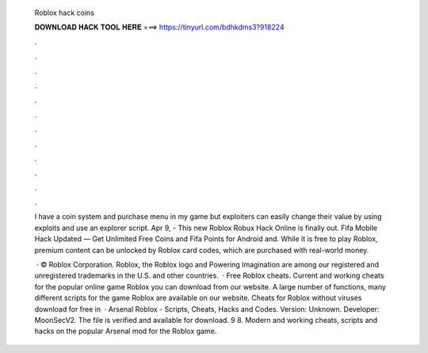   Roblox hack coins
  
  
  
  𝐃𝐎𝐖𝐍𝐋𝐎𝐀𝐃 𝐇𝐀𝐂𝐊 𝐓𝐎𝐎𝐋 𝐇𝐄𝐑𝐄 ===> https://tinyurl.com/bdhkdms3?918224
  
  
  
  .
  
  
  
  .
  
  
  
  .
  
  
  
  .
  
  
  
  .
  
  
  
  .
  
  
  
  .
  
  
  
  .
  
  
  
  .
  
  
  
  .
  
  
  
  .
  
  
  
  .
  
  I have a coin system and purchase menu in my game but exploiters can easily change their value by using exploits and use an explorer script. Apr 9, - This new Roblox Robux Hack Online is finally out. Fifa Mobile Hack Updated — Get Unlimited Free Coins and Fifa Points for Android and. While it is free to play Roblox, premium content can be unlocked by Roblox card codes, which are purchased with real-world money.
  
   · © Roblox Corporation. Roblox, the Roblox logo and Powering Imagination are among our registered and unregistered trademarks in the U.S. and other countries.  · Free Roblox cheats. Current and working cheats for the popular online game Roblox you can download from our website. A large number of functions, many different scripts for the game Roblox are available on our website. Cheats for Roblox without viruses download for free in   · Arsenal Roblox - Scripts, Cheats, Hacks and Codes. Version: Unknown. Developer: MoonSecV2. The file is verified and available for download. 9 8. Modern and working cheats, scripts and hacks on the popular Arsenal mod for the Roblox game.
